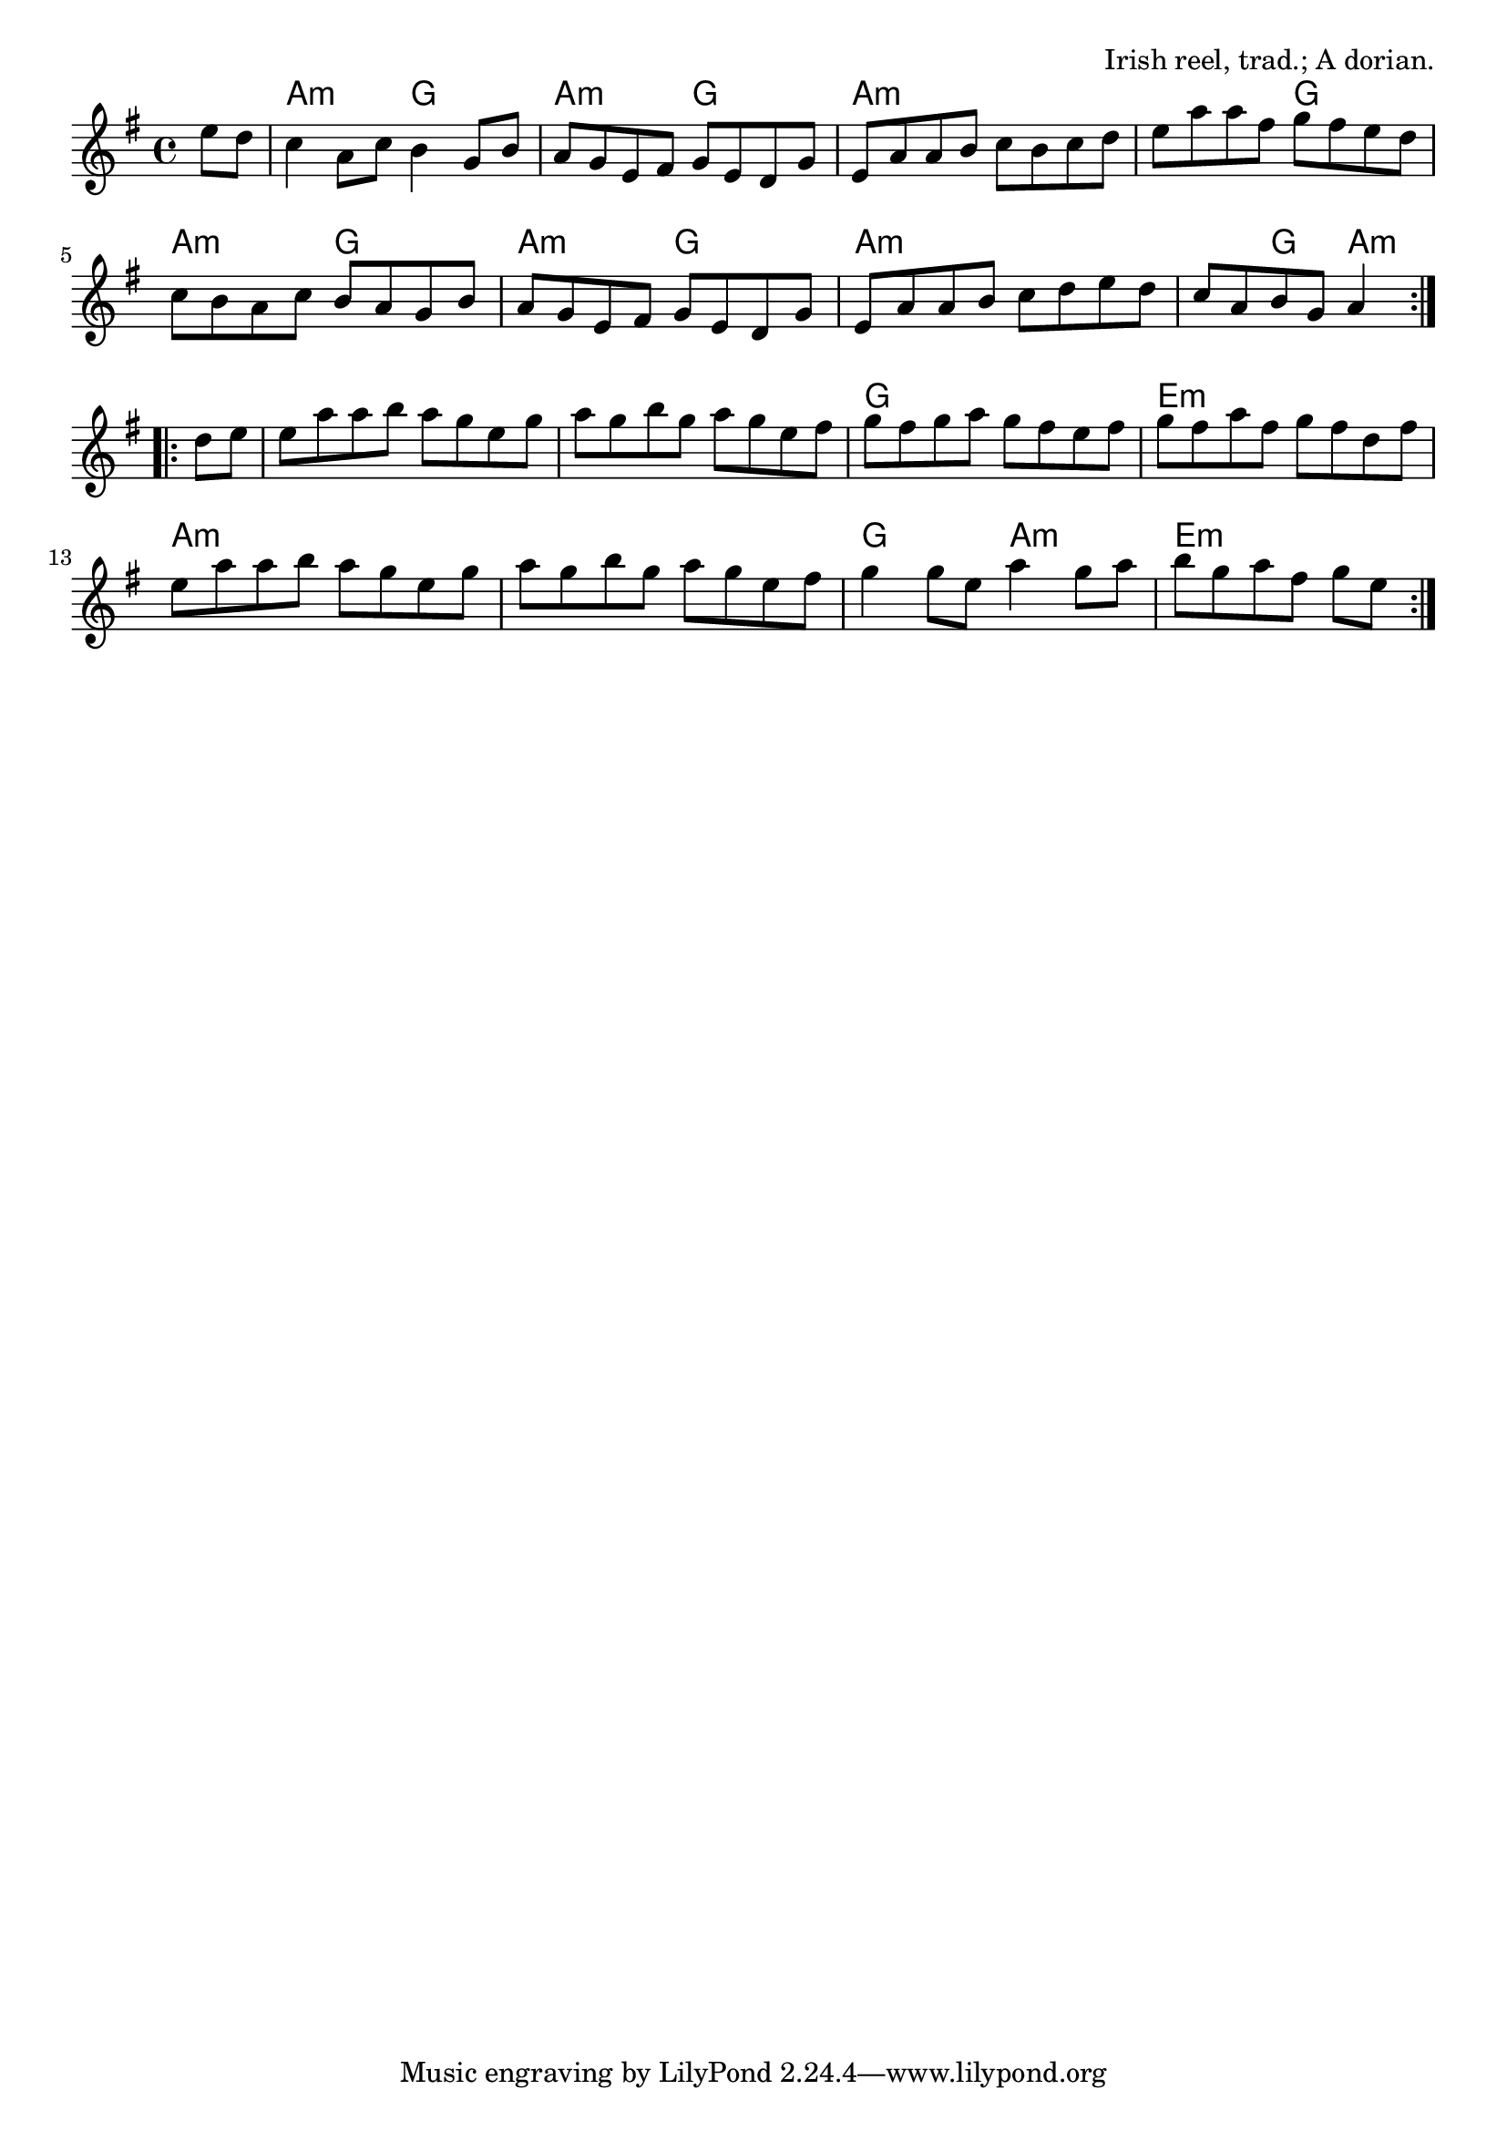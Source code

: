 \version "2.18.2"

\tocItem \markup "The Star of Munster"

\score {
  <<
    \relative e'' {
      \time 4/4
      \key a \dorian

      \repeat volta 2 {
        \partial 4 e8 d |
        c4 a8 c b4 g8 b |
        a g e fis g e d g |
        e a a b c b c d |
        e a a fis g fis e d |

        c b a c b a g b |
        a g e fis g e d g |
        e a a b c d e d |
        c a b g a4
      }
      \break
      
      \repeat volta 2 {
        d8 e |
        e a a b a g e g |
        a g b g a g e fis |
        g fis g a g fis e fis |
        g fis a fis g fis d fis |

        e a a b a g e g |
        a g b g a g e fis |
        g4 g8 e a4 g8 a |
        b g a fis g[ e]
      }
    }

    \chords {
      \time 4/4
      \set chordChanges=##t

      \partial 4 s4
      a2:m g2 | a2:m g2 | a1:m | a2:m g2 |
      a2:m g2 | a2:m g2 | a1:m | a4:m g4 a4:m
      s4 |
      a1:m | a1:m | g1 | e1:m |
      a1:m | a1:m | g2 a2:m | e2.:m
    }
  >>

  \header{
    title="The Star of Munster"
    opus="Irish reel, trad.; A dorian."
  }
  \layout{indent=0}
  \midi{\tempo 4=220}
}